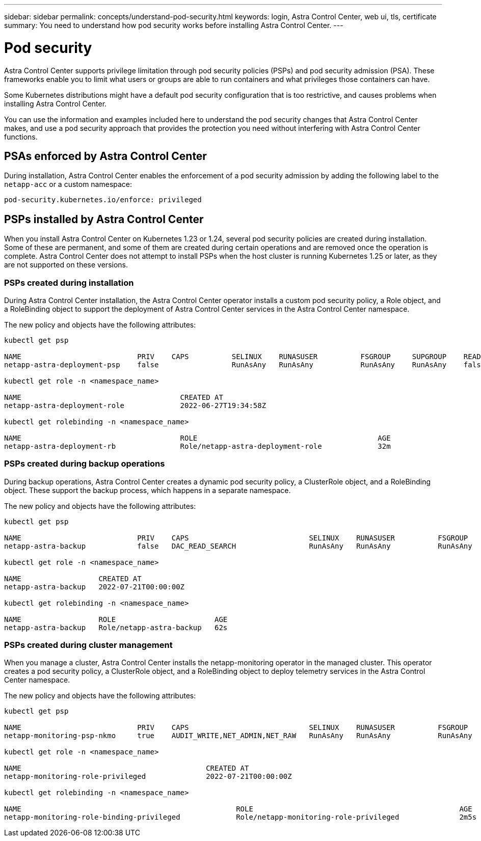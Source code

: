 ---
sidebar: sidebar
permalink: concepts/understand-pod-security.html
keywords: login, Astra Control Center, web ui, tls, certificate
summary: You need to understand how pod security works before installing Astra Control Center.
---

= Pod security
:hardbreaks:
:icons: font
:imagesdir: ../media/concepts/

[.lead]
Astra Control Center supports privilege limitation through pod security policies (PSPs) and pod security admission (PSA). These frameworks enable you to limit what users or groups are able to run containers and what privileges those containers can have.

Some Kubernetes distributions might have a default pod security configuration that is too restrictive, and causes problems when installing Astra Control Center.

You can use the information and examples included here to understand the pod security changes that Astra Control Center makes, and use a pod security approach that provides the protection you need without interfering with Astra Control Center functions.

== PSAs enforced by Astra Control Center
During installation, Astra Control Center enables the enforcement of a pod security admission by adding the following label to the `netapp-acc` or a custom namespace:

----
pod-security.kubernetes.io/enforce: privileged
----

== PSPs installed by Astra Control Center
When you install Astra Control Center on Kubernetes 1.23 or 1.24, several pod security policies are created during installation. Some of these are permanent, and some of them are created during certain operations and are removed once the operation is complete. Astra Control Center does not attempt to install PSPs when the host cluster is running Kubernetes 1.25 or later, as they are not supported on these versions.

=== PSPs created during installation
During Astra Control Center installation, the Astra Control Center operator installs a custom pod security policy, a Role object, and a RoleBinding object to support the deployment of Astra Control Center services in the Astra Control Center namespace.

The new policy and objects have the following attributes:

----
kubectl get psp

NAME                           PRIV    CAPS          SELINUX    RUNASUSER          FSGROUP     SUPGROUP    READONLYROOTFS   VOLUMES
netapp-astra-deployment-psp    false                 RunAsAny   RunAsAny           RunAsAny    RunAsAny    false            *

kubectl get role -n <namespace_name>

NAME                                     CREATED AT
netapp-astra-deployment-role             2022-06-27T19:34:58Z

kubectl get rolebinding -n <namespace_name>

NAME                                     ROLE                                          AGE
netapp-astra-deployment-rb               Role/netapp-astra-deployment-role             32m
----

=== PSPs created during backup operations
During backup operations, Astra Control Center creates a dynamic pod security policy, a ClusterRole object, and a RoleBinding object. These support the backup process, which happens in a separate namespace.

The new policy and objects have the following attributes:

----
kubectl get psp

NAME                           PRIV    CAPS                            SELINUX    RUNASUSER          FSGROUP     SUPGROUP    READONLYROOTFS   VOLUMES
netapp-astra-backup            false   DAC_READ_SEARCH                 RunAsAny   RunAsAny           RunAsAny    RunAsAny    false            *

kubectl get role -n <namespace_name>

NAME                  CREATED AT
netapp-astra-backup   2022-07-21T00:00:00Z

kubectl get rolebinding -n <namespace_name>

NAME                  ROLE                       AGE
netapp-astra-backup   Role/netapp-astra-backup   62s
----

=== PSPs created during cluster management
When you manage a cluster, Astra Control Center installs the netapp-monitoring operator in the managed cluster. This operator creates a pod security policy, a ClusterRole object, and a RoleBinding object to deploy telemetry services in the Astra Control Center namespace.

The new policy and objects have the following attributes:

----
kubectl get psp

NAME                           PRIV    CAPS                            SELINUX    RUNASUSER          FSGROUP     SUPGROUP    READONLYROOTFS   VOLUMES
netapp-monitoring-psp-nkmo     true    AUDIT_WRITE,NET_ADMIN,NET_RAW   RunAsAny   RunAsAny           RunAsAny    RunAsAny    false            *

kubectl get role -n <namespace_name>

NAME                                           CREATED AT
netapp-monitoring-role-privileged              2022-07-21T00:00:00Z

kubectl get rolebinding -n <namespace_name>

NAME                                                  ROLE                                                AGE
netapp-monitoring-role-binding-privileged             Role/netapp-monitoring-role-privileged              2m5s
----